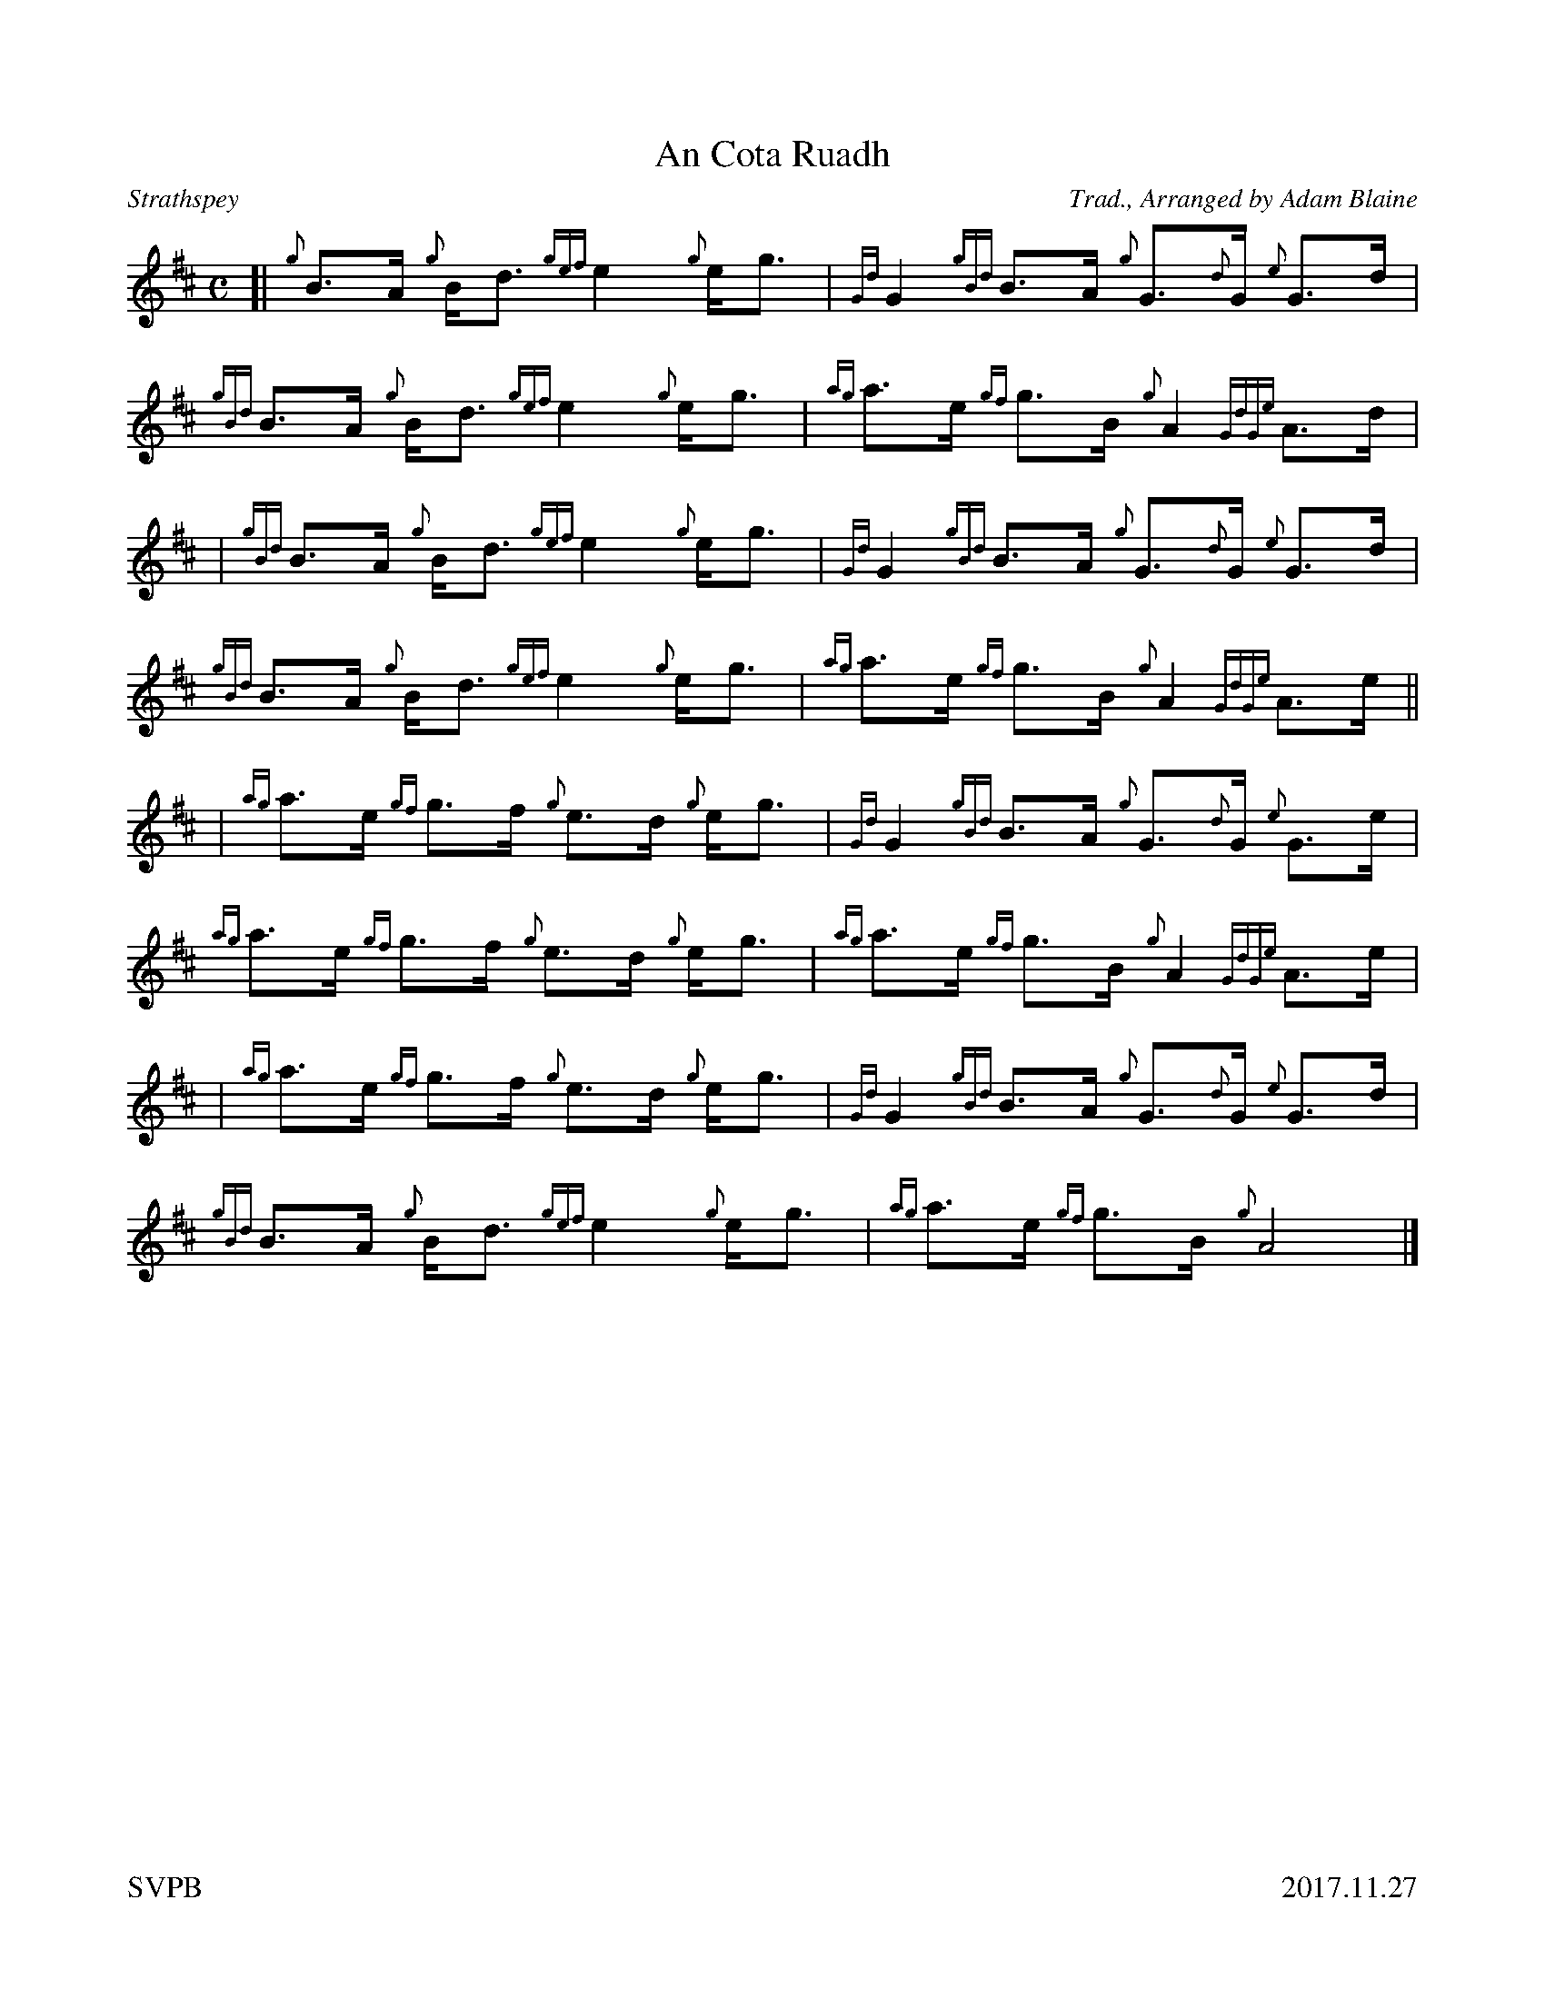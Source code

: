 %%titleformat T0, R-1 C1
%%footer "SVPB					2017.11.27"
%%straightflags false
%%flatbeams true
%%graceslurs false
X:1
T:An Cota Ruadh
R:Strathspey
Z:Transcribed 9 October, 2016 by Stephen Beitzel
Z:Updated 27 November, 2017 by Stephen Beitzel (added B doublings)
C:Trad., Arranged by Adam Blaine
M:C
L:1/8
K:D
[| {g}B>A {g}B<d {gef}e2 {g}e<g | {Gd}G2 {gBd}B>A {g}G>{d}G {e}G>d | {gBd}B>A {g}B<d {gef}e2 {g}e<g | {ag}a>e {gf}g>B {g}A2 {GdGe}A>d| 
| {gBd}B>A {g}B<d {gef}e2 {g}e<g | {Gd}G2 {gBd}B>A {g}G>{d}G {e}G>d | {gBd}B>A {g}B<d {gef}e2 {g}e<g | {ag}a>e {gf}g>B {g}A2 {GdGe}A>e ||
| {ag}a>e {gf}g>f {g}e>d {g}e<g | {Gd}G2 {gBd}B>A {g}G>{d}G {e}G>e | {ag}a>e {gf}g>f {g}e>d {g}e<g | {ag}a>e {gf}g>B {g}A2 {GdGe}A>e |
| {ag}a>e {gf}g>f {g}e>d {g}e<g | {Gd}G2 {gBd}B>A {g}G>{d}G {e}G>d | {gBd}B>A {g}B<d {gef}e2 {g}e<g | {ag}a>e {gf}g>B {g}A4 |]
X:2
T:Megan's Request
R:Reel
C:Trad., Arranged by Abraham McCarty
M:C
L:1/8
K:D
Z:Transcribed 19 October, 2016 by Stephen Beitzel
[|: {g}eA{d}Ae {gAGAG}A2 {g}eA | {g}GgdB {g}de{g}e{A}e | {g}eA{d}Ae {gAGAG}A2 {g}eA | {g}GgdB {g}BA {gAGAG}A2 :|]
[|: {g}Gd{G}d{g}G d{G}d{g}Gd | {g}eG{g}dB {g}de{g}e{A}e | {g}Gd{G}d{g}G d{G}d{g}Gd |1 {g}eG{g}dB {g}BA {gAGAG}A2 :|]
|2 {g}e2 |]